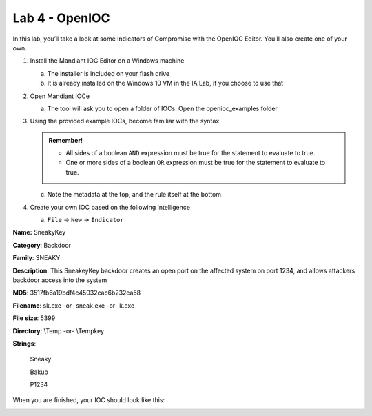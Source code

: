 ***************
Lab 4 - OpenIOC
***************

In this lab, you’ll take a look at some Indicators of Compromise with
the OpenIOC Editor. You’ll also create one of your own.

1. Install the Mandiant IOC Editor on a Windows machine

   a. The installer is included on your flash drive

   b. It is already installed on the Windows 10 VM in the IA Lab, if you
      choose to use that

2. Open Mandiant IOCe

   a. The tool will ask you to open a folder of IOCs. Open the
      openioc_examples folder

3. Using the provided example IOCs, become familiar with the syntax.

   .. admonition:: Remember!
      
      - All sides of a boolean ``AND`` expression must be true for the statement to evaluate to true.

      - One or more sides of a boolean ``OR`` expression must be true for the statement to evaluate to true.
      
   ..

    |image0|


   c. Note the metadata at the top, and the rule itself at the bottom

4. Create your own IOC based on the following intelligence

   a. ``File`` -> ``New`` -> ``Indicator``

**Name:** SneakyKey

**Category**: Backdoor

**Family**: SNEAKY


**Description**: This SneakeyKey backdoor creates an open port on the
affected system on port 1234, and allows attackers backdoor access into
the system

**MD5**: 3517fb6a19bdf4c45032cac6b232ea58

**Filename**: sk.exe -or- sneak.exe -or- k.exe

**File** **size**: 5399

**Directory**: \\Temp -or- \\Temp\key

**Strings**:

   Sneaky

   Bakup

   P1234

When you are finished, your IOC should look like this:

|image1|

.. |image0| image:: media/openioc/image1.png
   :width: 4.73303in
   :height: 5.13403in
.. |image1| image:: media/openioc/image2.png
   :width: 6.09722in
   :height: 6.65278in
